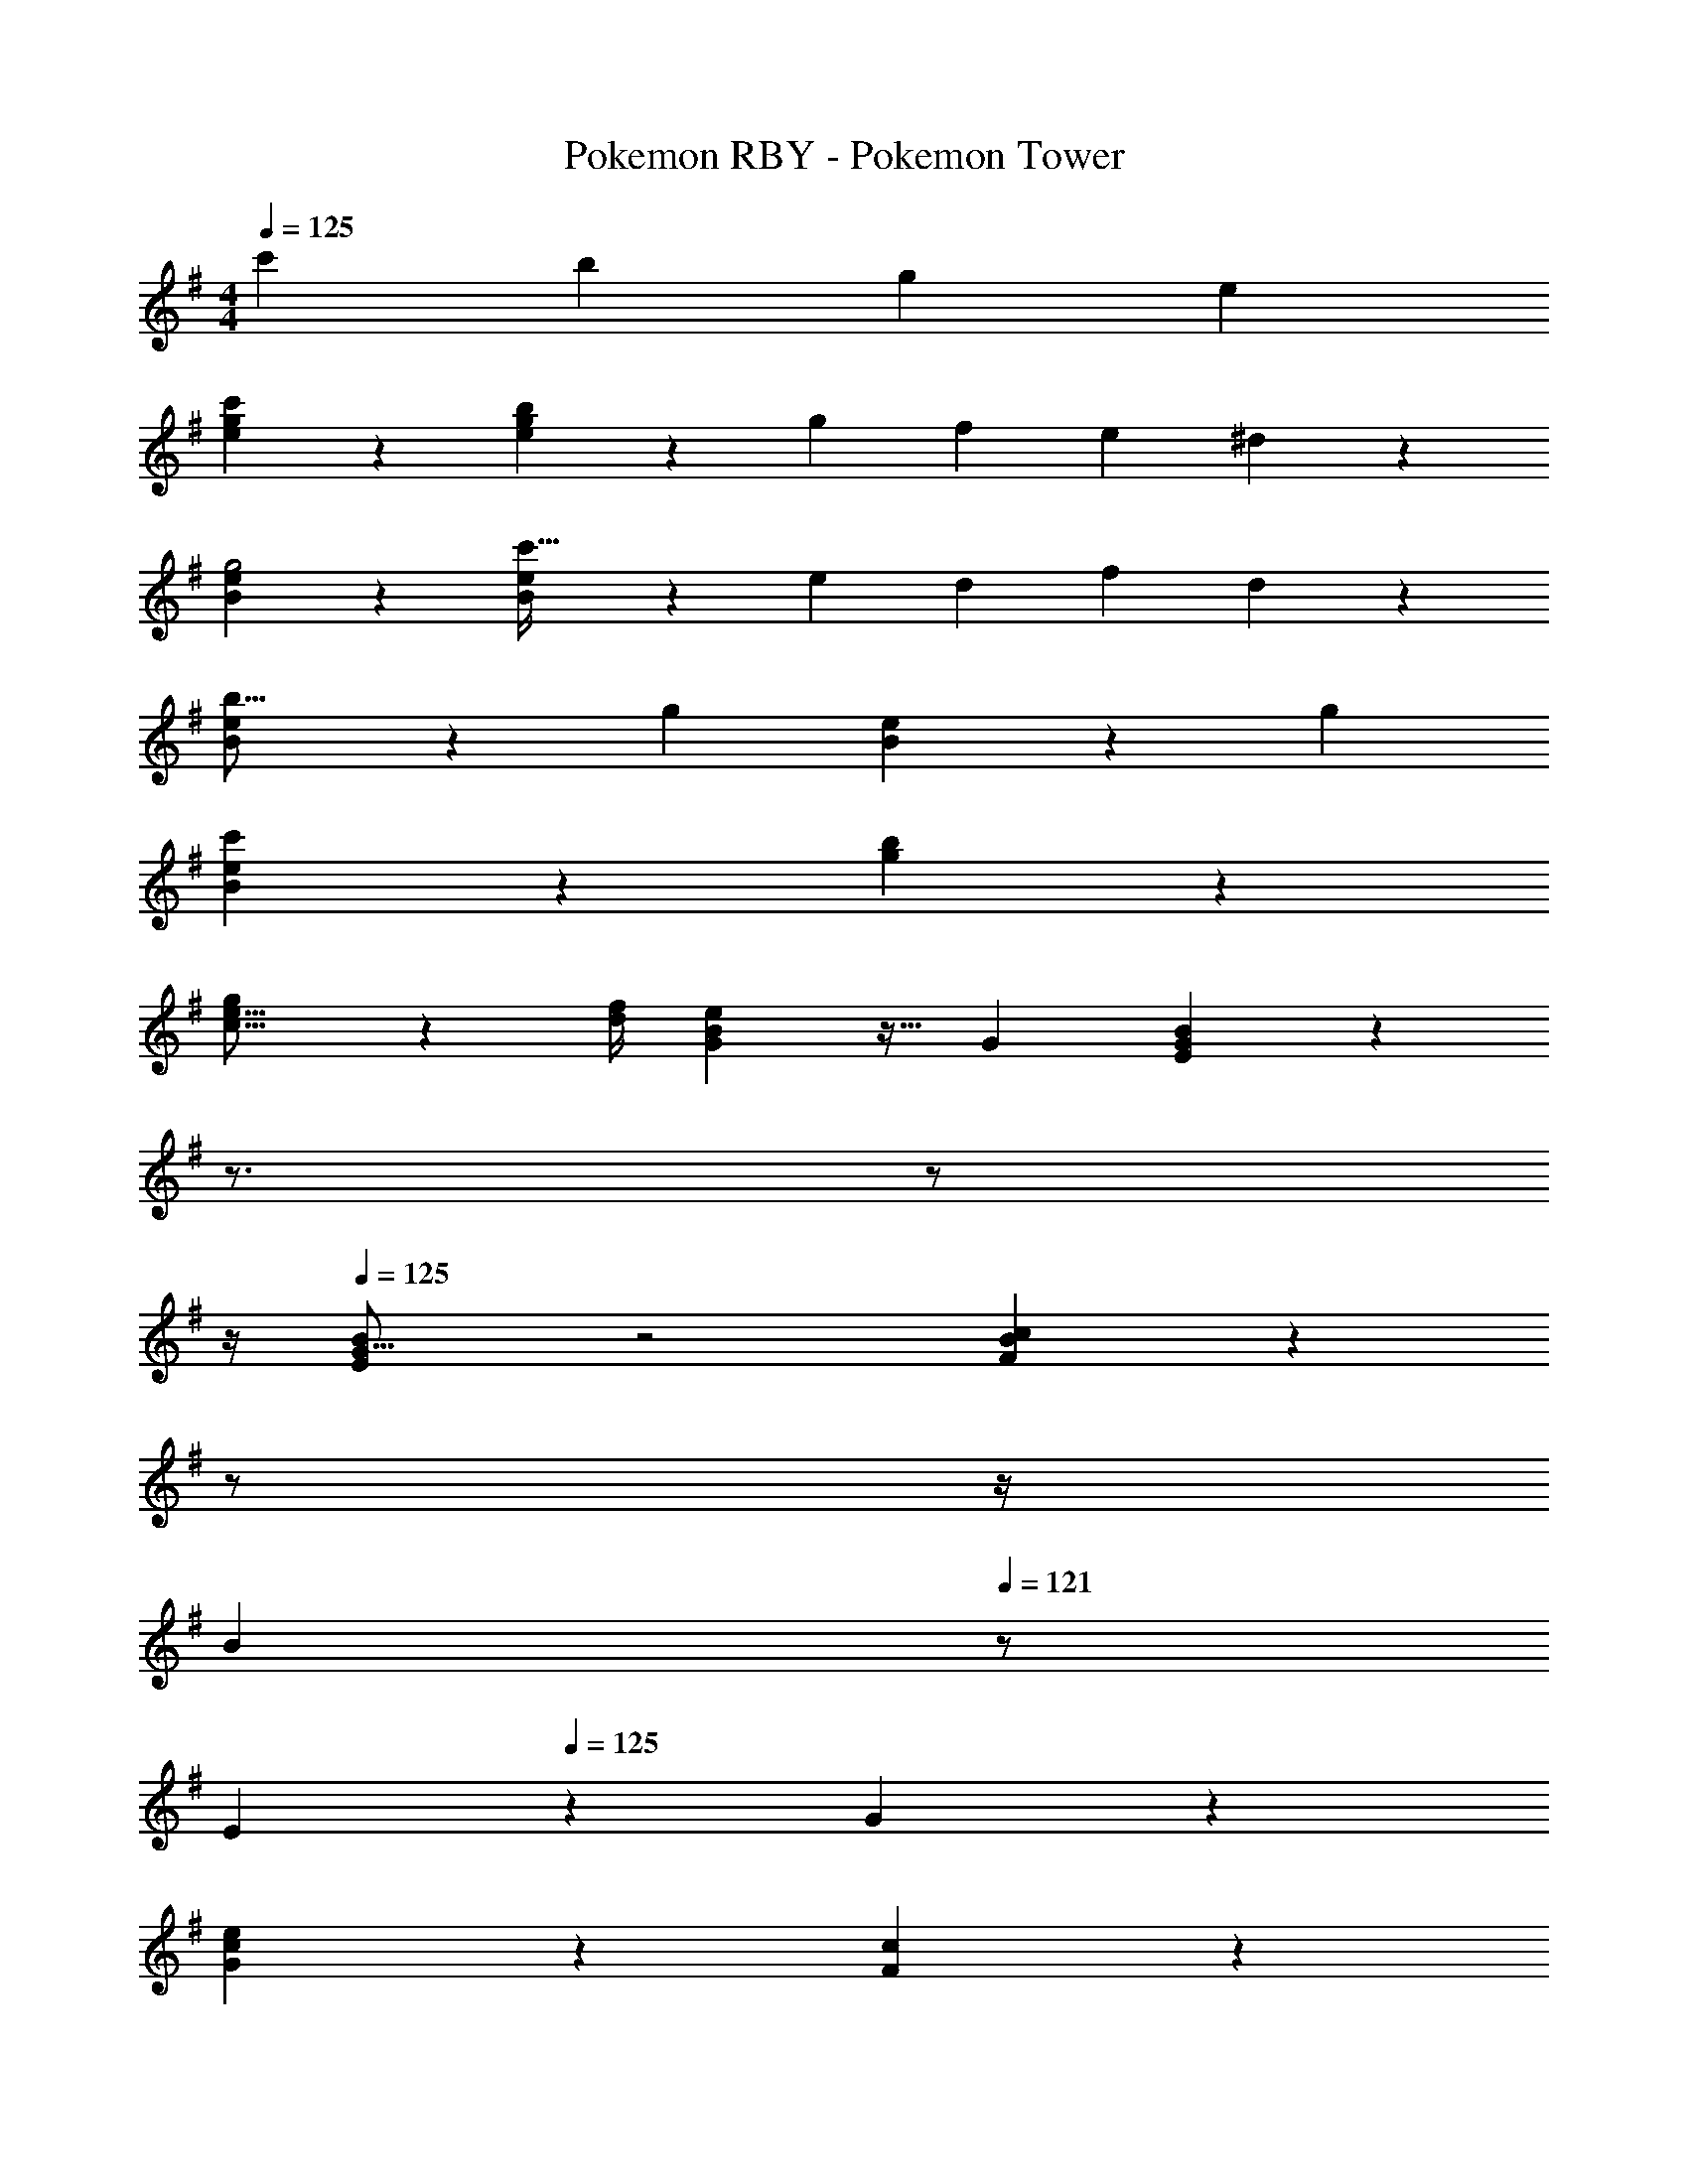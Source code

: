 X: 1
T: Pokemon RBY - Pokemon Tower
Z: ABC Generated by Starbound Composer
L: 1/4
M: 4/4
Q: 1/4=125
K: G
c'29/28 b [z27/28g] e 
[c'3/7e3/7g3/7] z45/28 [b7/18e7/18g7/18] z145/252 [z/4g5/18] [z/4f5/18] [z/4e5/18] ^d/5 z/20 
[B3/7e3/7g2] z45/28 [B7/18e7/18c'63/32] z145/252 [z/4e5/18] [z/4d5/18] [z/4f5/18] d/5 z/20 
[B3/7e3/7b17/16] z17/28 [zg29/28] [B7/18e29/28] z145/252 [zg29/28] 
[B3/7e3/7c'79/20] z45/28 [g7/18b7/18] z397/252 
[g2/7e5/16c5/16] z/168 [z23/96f/4d5/18] [B/28e/5G5/18] z15/32 G [E7/18B7/18G29/28] z19/252 
Q: 1/4=124
z3/4 
Q: 1/4=123
z/2 
Q: 1/4=122
z/4 
Q: 1/4=125
[B/28E3/7G17/16] z2 [B/28F7/18c29/28] z5/28 
Q: 1/4=124
z/2 
Q: 1/4=123
z/4 
Q: 1/4=122
[z/2B29/28] 
Q: 1/4=121
z/2 
[z/4E3/7] 
Q: 1/4=125
z25/14 G7/18 z397/252 
[c3/20G3/7e79/20] z66/35 [F7/18c7/18] z397/252 
[F3/7B3/7] z17/28 [zc'29/28] [G7/18B7/18b29/28] z19/252 
Q: 1/4=124
z/2 [z/4g29/28] 
Q: 1/4=123
z/2 
Q: 1/4=122
z/4 
Q: 1/4=125
[E3/7B3/7b17/16] z17/28 [zg29/28] [D7/18B7/18f29/28] z19/252 
Q: 1/4=124
z/2 [z/4e29/28] 
Q: 1/4=123
z/2 
Q: 1/4=122
z/4 
Q: 1/4=125
[E3/7c3/7f25/8] z45/28 [G7/18c7/18] z19/252 
Q: 1/4=124
z/2 [z/4g29/28] 
Q: 1/4=123
z/2 
Q: 1/4=122
z/4 
Q: 1/4=125
[G3/7c3/7f79/20] z45/28 [F7/18c7/18] z397/252 
[B3/7e3/7b17/16] z17/28 [zg29/28] [B7/18e7/18f29/28] z397/252 
[e/28c3/7b79/20] z2 [c7/18e7/18] z397/252 
[^c3/7e3/7c'17/16] z17/28 [zg29/28] [c7/18e7/18f29/28] z397/252 
[e/28=c3/7c'79/20] z2 [c7/18e7/18] z19/252 
Q: 1/4=124
z/2 [z/4c7/18g7/18] 
Q: 1/4=123
z/2 
Q: 1/4=122
z/4 
Q: 1/4=125
[=d3/7f3/7d'17/16] z17/28 [za29/28] [d7/18f7/18^g29/28] z145/252 [zf29/28] 
[A3/7d3/7d'79/20] z45/28 [A7/18d7/18] z145/252 d3/16 z5/16 ^d/5 z3/10 
[z29/28e'17/16B2e2] [zb95/32] [B/28a29/28e63/32] z13/14 =g17/18 z/18 
[z29/28=f'17/16c2=f2] [zc'95/32] [c/28^a29/28f63/32] z13/14 ^g17/18 z/18 
[z29/28^f'17/16^c2^f2] [zd'29/28] [z27/28c'29/28c63/32f63/32] [za29/28] 
[z29/28g17/16=d2=g2] [zf29/28] [z27/28e29/28] [zd29/28] 
[F3/7=c12] z17/28 F7/18 z11/18 G7/18 z145/252 F7/18 z11/18 
F3/7 z25/7 
F3/7 z17/28 F7/18 z11/18 G7/18 z145/252 F7/18 z11/18 
F3/7 z45/28 e'/5 z/70 
Q: 1/4=124
z2/7 ^d'3/16 z3/112 
Q: 1/4=123
z/4 
Q: 1/4=122
f'3/16 z5/16 
Q: 1/4=121
d'/5 z3/10 
[z/4b3/7e'3/7g'4] 
Q: 1/4=125
z11/14 e'7/18 z11/18 =d'7/18 z145/252 c'7/18 z11/18 
[b3/7e'3/7c''4] z17/28 e'7/18 z11/18 d'7/18 z145/252 c'7/18 z11/18 
[b3/7e'3/7b'2] z17/28 e'7/18 z11/18 [d'7/18g'63/32] z145/252 c'7/18 z11/18 
[b3/7e'2] z17/28 g7/18 z11/18 [f7/18g'63/32] z145/252 e7/18 z11/18 
[c'3/7e'3/7c''8] z25/7 
[c'3/7e'3/7] z45/28 e/5 z3/10 ^d3/16 z31/112 f3/16 z5/16 d/5 z3/10 
[c'3/7e3/7g3/7] z45/28 [b7/18e7/18g7/18] z145/252 [z/4g5/18] [z/4f5/18] [z/4e5/18] d/5 z/20 
[B3/7e3/7g2] z45/28 [B7/18e7/18c'63/32] z145/252 [z/4e5/18] [z/4d5/18] [z/4f5/18] d/5 z/20 
[B3/7e3/7b17/16] z17/28 [zg29/28] [B7/18e29/28] z145/252 [zg29/28] 
[B3/7e3/7c'79/20] z45/28 [g7/18b7/18] z397/252 
[g2/7e5/16c5/16] z/168 [z23/96f/4d5/18] [B/28e/5G5/18] z15/32 G [E7/18B7/18G29/28] z19/252 
Q: 1/4=124
z3/4 
Q: 1/4=123
z/2 
Q: 1/4=122
z/4 
Q: 1/4=125
[B/28E3/7G17/16] z2 [B/28F7/18c29/28] z5/28 
Q: 1/4=124
z/2 
Q: 1/4=123
z/4 
Q: 1/4=122
[z/2B29/28] 
Q: 1/4=121
z/2 
[z/4E3/7] 
Q: 1/4=125
z25/14 G7/18 z397/252 
[c3/20G3/7e79/20] z66/35 [F7/18c7/18] z397/252 
[F3/7B3/7] z17/28 [zc'29/28] [G7/18B7/18b29/28] z19/252 
Q: 1/4=124
z/2 [z/4g29/28] 
Q: 1/4=123
z/2 
Q: 1/4=122
z/4 
Q: 1/4=125
[E3/7B3/7b17/16] z17/28 [zg29/28] [D7/18B7/18f29/28] z19/252 
Q: 1/4=124
z/2 [z/4e29/28] 
Q: 1/4=123
z/2 
Q: 1/4=122
z/4 
Q: 1/4=125
[E3/7c3/7f25/8] z45/28 [G7/18c7/18] z19/252 
Q: 1/4=124
z/2 [z/4g29/28] 
Q: 1/4=123
z/2 
Q: 1/4=122
z/4 
Q: 1/4=125
[G3/7c3/7f79/20] z45/28 [F7/18c7/18] z397/252 
[B3/7e3/7b17/16] z17/28 [zg29/28] [B7/18e7/18f29/28] z397/252 
[e/28c3/7b79/20] z2 [c7/18e7/18] z397/252 
[^c3/7e3/7c'17/16] z17/28 [zg29/28] [c7/18e7/18f29/28] z397/252 
[e/28=c3/7c'79/20] z2 [c7/18e7/18] z19/252 
Q: 1/4=124
z/2 [z/4c7/18g7/18] 
Q: 1/4=123
z/2 
Q: 1/4=122
z/4 
Q: 1/4=125
[=d3/7f3/7d'17/16] z17/28 [z=a29/28] [d7/18f7/18^g29/28] z145/252 [zf29/28] 
[A3/7d3/7d'79/20] z45/28 [A7/18d7/18] z145/252 d3/16 z5/16 ^d/5 z3/10 
[z29/28e'17/16B2e2] [zb95/32] [B/28a29/28e63/32] z13/14 =g17/18 z/18 
[z29/28=f'17/16c2=f2] [zc'95/32] [c/28^a29/28f63/32] z13/14 ^g17/18 z/18 
[z29/28^f'17/16^c2^f2] [zd'29/28] [z27/28c'29/28c63/32f63/32] [za29/28] 
[z29/28g17/16=d2=g2] [zf29/28] [z27/28e29/28] [zd29/28] 
[F3/7=c12] z17/28 F7/18 z11/18 G7/18 z145/252 F7/18 z11/18 
F3/7 z25/7 
F3/7 z17/28 F7/18 z11/18 G7/18 z145/252 F7/18 z11/18 
F3/7 z45/28 e'/5 z/70 
Q: 1/4=124
z2/7 ^d'3/16 z3/112 
Q: 1/4=123
z/4 
Q: 1/4=122
f'3/16 z5/16 
Q: 1/4=121
d'/5 z3/10 
[z/4b3/7e'3/7g'4] 
Q: 1/4=125
z11/14 e'7/18 z11/18 =d'7/18 z145/252 c'7/18 z11/18 
[b3/7e'3/7c''4] z17/28 e'7/18 z11/18 d'7/18 z145/252 c'7/18 z11/18 
[b3/7e'3/7b'2] z17/28 e'7/18 z11/18 [d'7/18g'63/32] z145/252 c'7/18 z11/18 
[b3/7e'2] z17/28 g7/18 z11/18 [f7/18g'63/32] z145/252 e7/18 z11/18 
[c'3/7e'3/7c''8] z25/7 
[c'3/7e'3/7] z45/28 e/5 z3/10 ^d3/16 z31/112 f3/16 z5/16 d/5 
